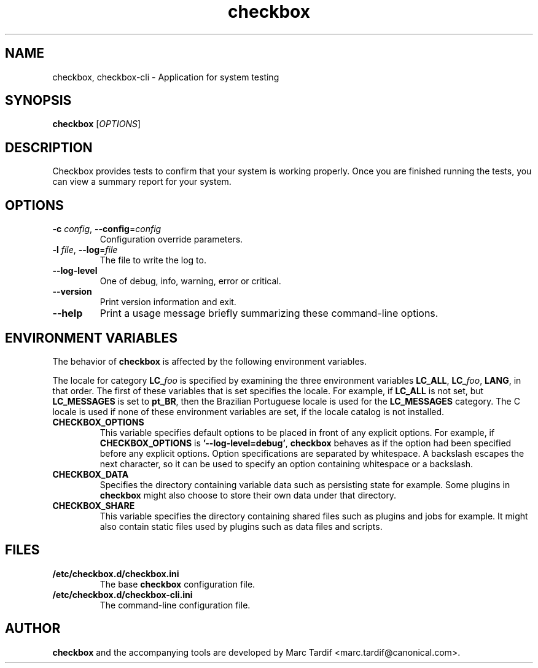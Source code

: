 .TH checkbox 1 "February 04, 2008" "Marc Tardif"

.SH NAME

checkbox, checkbox\-cli \- Application for system testing

.SH SYNOPSIS

.B checkbox
.RI [ OPTIONS ]

.SH DESCRIPTION

Checkbox provides tests to confirm that your system is working
properly. Once you are finished running the tests, you can view
a summary report for your system.

.SH OPTIONS

.TP
.B \-c \fIconfig\fR, \fB\-\-config\fR=\fIconfig
Configuration override parameters.

.TP
.B \-l \fIfile\fR, \fB\-\-log\fR=\fIfile
The file to write the log to.

.TP
.B \-\-log-level
One of debug, info, warning, error or critical.

.TP
.B \-\-version
Print version information and exit.

.TP
.B \-\-help
Print a usage message briefly summarizing these command-line options.

.SH ENVIRONMENT VARIABLES
The behavior of
.B checkbox
is affected by the following environment variables.
.PP
The locale for category
.BI LC_ foo
is specified by examining the three environment variables
.BR LC_ALL ,
.BR LC_\fIfoo\fP ,
.BR LANG ,
in that order.
The first of these variables that is set specifies the locale.
For example, if
.B LC_ALL
is not set, but
.B LC_MESSAGES
is set to
.BR pt_BR ,
then the Brazilian Portuguese locale is used for the
.B LC_MESSAGES
category.
The C locale is used if none of these environment variables are set,
if the locale catalog is not installed.
.TP
.B CHECKBOX_OPTIONS
This variable specifies default options
to be placed in front of any explicit options.
For example, if
.B CHECKBOX_OPTIONS
is
.BR "'\-\^\-log-level=debug'" ,
.B checkbox
behaves as if the option had been specified before any explicit options.
Option specifications are separated by whitespace.
A backslash escapes the next character,
so it can be used to specify an option containing whitespace or a backslash.
.TP
.B CHECKBOX_DATA
Specifies the directory containing variable data such as persisting state for example.
Some plugins in
.B checkbox
might also choose to store their own data under that directory.
.TP
.B CHECKBOX_SHARE
This variable specifies the directory containing shared files such as
plugins and jobs for example.
It might also contain static files used by plugins such as data files and scripts.
.SH FILES
.TP
.B /etc/checkbox.d/checkbox.ini
The base
.B checkbox
configuration file.
.TP
.B /etc/checkbox.d/checkbox-cli.ini
The command-line configuration file.
.SH AUTHOR
.B checkbox
and the accompanying tools are developed by Marc Tardif
<marc.tardif@canonical.com>.
